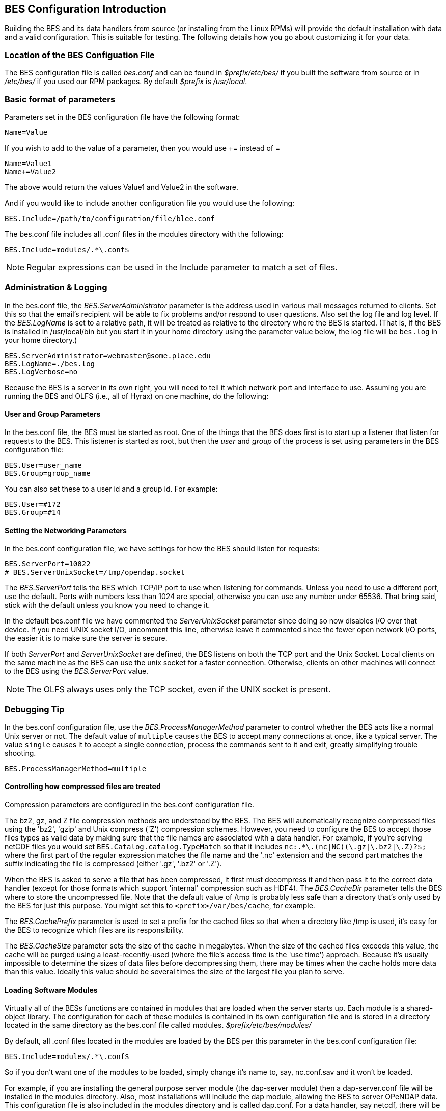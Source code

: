 //= Hyrax - BES Configuration - OPeNDAP Documentation
//:Leonard Porrello <lporrel@gmail.com>:
//{docdate}
//:numbered:
//:toc:

== BES Configuration Introduction ==

Building the BES and its data handlers from source (or installing from
the Linux RPMs) will provide the default installation with data and a
valid configuration. This is suitable for testing. The following details
how you go about customizing it for your data.

=== Location of the BES Configuation File ===

The BES configuration file is called _bes.conf_ and can be found in
_$prefix/etc/bes/_ if you built the software from source or in
_/etc/bes/_ if you used our RPM packages. By default _$prefix_ is
_/usr/local_.

=== Basic format of parameters ===

Parameters set in the BES configuration file have the following format:

----
Name=Value
----

If you wish to add to the value of a parameter, then you would use +=
instead of =

----
Name=Value1
Name+=Value2
----

The above would return the values Value1 and Value2 in the software.

And if you would like to include another configuration file you would
use the following:

----
BES.Include=/path/to/configuration/file/blee.conf
----

The bes.conf file includes all .conf files in the modules directory with
the following:

----
BES.Include=modules/.*\.conf$
----

NOTE: Regular expressions can be used in the Include parameter to
match a set of files.

=== Administration & Logging

In the bes.conf file, the _BES.ServerAdministrator_
parameter is the address used in various mail messages returned to
clients. Set this so that the email's recipient will be able to fix
problems and/or respond to user questions. Also set the log file and log
level. If the _BES.LogName_ is set to a relative path, it will be treated
as relative to the directory where the BES is started. (That is, if the
BES is installed in /usr/local/bin but you start it in your home
directory using the parameter value below, the log file will be
`bes.log` in your home directory.)

----
BES.ServerAdministrator=webmaster@some.place.edu
BES.LogName=./bes.log
BES.LogVerbose=no
----

Because the BES is a server in its own right, you will need to tell it
which network port and interface to use. Assuming you are running the
BES and OLFS (i.e., all of Hyrax) on one machine, do the following:

==== User and Group Parameters ====

In the bes.conf file, the BES must be started as root. One
of the things that the BES does first is to start up a listener that
listen for requests to the BES. This listener is started as root, but
then the _user_ and _group_ of the process is set using parameters in the
BES configuration file:

----
BES.User=user_name
BES.Group=group_name
----

You can also set these to a user id and a group id. For example:

----
BES.User=#172
BES.Group=#14
----

==== Setting the Networking Parameters

In the bes.conf configuration file, we have settings for how the BES
should listen for requests:

----
BES.ServerPort=10022
# BES.ServerUnixSocket=/tmp/opendap.socket
----

The _BES.ServerPort_ tells the BES which TCP/IP port to use when
listening for commands. Unless you need to use a different port, use the
default. Ports with numbers less than 1024 are special, otherwise you
can use any number under 65536. That bring said, stick with the default unless
you know you need to change it.

In the default bes.conf file we have commented the _ServerUnixSocket_
parameter since doing so now disables I/O over that device. If you need
UNIX socket I/O, uncomment this line, otherwise leave it commented since
the fewer open network I/O ports, the easier it is to make sure the
server is secure.

If both _ServerPort_ and _ServerUnixSocket_ are defined, the BES listens
on both the TCP port and the Unix Socket. Local clients on the same
machine as the BES can use the unix socket for a faster connection.
Otherwise, clients on other machines will connect to the BES using the
_BES.ServerPort_ value.

NOTE: The OLFS always uses only the TCP socket, even if the UNIX 
socket is present.

=== Debugging Tip

In the bes.conf configuration file, use the _BES.ProcessManagerMethod_
parameter to control whether the BES acts like a normal Unix server or
not. The default value of `multiple` causes the BES to accept many
connections at once, like a typical server. The value `single` causes it
to accept a single connection, process the commands sent to it and exit,
greatly simplifying trouble shooting.

----
BES.ProcessManagerMethod=multiple
----

==== Controlling how compressed files are treated

Compression parameters are configured in the bes.conf configuration
file.

The bz2, gz, and Z file compression methods are understood by the BES.
The BES will automatically recognize compressed files using the 'bz2',
'gzip' and Unix compress ('Z') compression schemes. However, you need to
configure the BES to accept those files types as valid data by making
sure that the file names are associated with a data handler. For
example, if you're serving netCDF files you would set
`BES.Catalog.catalog.TypeMatch` so that it includes
`nc:.*\.(nc|NC)(\.gz|\.bz2|\.Z)?$;` where the first part of the regular
expression matches the file name and the '.nc' extension and the second
part matches the suffix indicating the file is compressed (either '.gz',
'.bz2' or '.Z').

When the BES is asked to serve a file that has been compressed, it first
must decompress it and then pass it to the correct data handler (except
for those formats which support 'internal' compression such as HDF4).
The _BES.CacheDir_ parameter tells the BES where to store the
uncompressed file. Note that the default value of /tmp is probably less
safe than a directory that's only used by the BES for just this purpose.
You might set this to `<prefix>/var/bes/cache`, for example.

The _BES.CachePrefix_ parameter is used to set a prefix for the cached
files so that when a directory like /tmp is used, it's easy for the BES
to recognize which files are its responsibility.

The _BES.CacheSize_ parameter sets the size of the cache in megabytes.
When the size of the cached files exceeds this value, the cache will be
purged using a least-recently-used (where the file's access time is the
'use time') approach. Because it's usually impossible to determine the
sizes of data files before decompressing them, there may be times when
the cache holds more data than this value. Ideally this value should be
several times the size of the largest file you plan to serve.

[[Loading_Modules]]
==== Loading Software Modules

Virtually all of the BESs functions are contained in modules that are
loaded when the server starts up. Each module is a shared-object
library. The configuration for each of these modules is contained in its
own configuration file and is stored in a directory located in the same
directory as the bes.conf file called modules.
_$prefix/etc/bes/modules/_

By default, all .conf files located in the modules are loaded by the BES
per this parameter in the bes.conf configuration file:

----
BES.Include=modules/.*\.conf$
----

So if you don't want one of the modules to be loaded, simply change it's
name to, say, nc.conf.sav and it won't be loaded.

For example, if you are installing the general purpose server module
(the dap-server module) then a dap-server.conf file will be installed in
the modules directory. Also, most installations will include the dap
module, allowing the BES to server OPeNDAP data. This configuration file
is also included in the modules directory and is called dap.conf. For a
data handler, say netcdf, there will be an nc.conf file located in the
modules directory.

Each module should contain within it a line that will tell the BES to
load the module at startup:

----
BES.modules+=nc
BES.module.nc=/usr/local/lib/bes/libnc_module.so
----

Module specific parameters will be included in its own configuration
file. For example, any parameters specific to the netcdf data handler
would be included in the nc.conf file.

[[Pointing_to_data]]
==== Pointing to data

There are two parameters that can be used to tell the BES where your
data are stored. Which one you use depends on whether you are setting up
the BES to work as part of Hyrax (and thus with THREDDS catalogs) or as
a standalone server. In either case set the value of the
_.RootDirectory_ parameter to point to the root directory of your data
files (only one may be specified). Use
_BES.Catalog.catalog.RootDirectory_ in the dap.conf configuration file
in the modules directory if the BES is being used as part of Hyrax, and
_BES.Data.RootDirectory_ in bes.conf itself if not. So, if you are
setting up Hyrax, set the value of _BES.Catalog.catalog.RootDirectory_
but be *sure* to set _BES.Data.RootDirectory_ to some value or the BES
will not start.

In bes.conf set the following:

----
BES.Data.RootDirectory=/full/path/data/root/directory
----

Also in bes.conf set the following if using Hyrax (usually the case)

----
BES.Catalog.catalog.RootDirectory=/full/path/data/root/directory
----

By default, the RootDirectory parameters are set to point to the test
data supplied with the data handlers.

Next configure the mapping between data source names and data handlers.
This is usually taken care of already for you, so you probably won't
have to set this parameter. Each data handler module (netcdf, hdf4,
hdf5, freeform, etc...) will have this set depending on the extension of
the data files for the data.

For example, in nc.conf, for the netcdf data handler module, you'll find
the line:

----
BES.Catalog.catalog.TypeMatch+=nc:.*\.nc(\.bz2|\.gz|\.Z)?$;
----

When the BES is asked to perform some commands on a particular data
source, it uses regular expressions to figure out which data handler
should be used to carry out the commands. The value of the
_BES.Catalog.catalog.TypeMatch_ parameter holds the set of regular
expressions. The value of this parameter is a list of handlers and
expressions in the form handler:expression;. Note that these regular
expressions are like those used by `grep` on Unix and it's somewhat
cryptic, but once you see the pattern, it's not that bad. Below, the
_TypeMatch_ parameter is being told that any data source with a name
that ends in `.nc` should be handled by the _nc_ (netcdf) handler (see
_BES.module.nc_ above), any file with a `.hdf`, `.HDF` or `.eos` suffix
should be processed using the HDF4 handler (note that case matters) and
that data sources ending in `.dat` should use the FreeForm handler.

Here's the one for the hdf4 data handler module:

----
BES.Catalog.catalog.TypeMatch+=h4:.*\.(hdf|HDF|eos)(\.bz2|\.gz|\.Z)?$;
----

And for the FreeForm handler:

----
BES.Catalog.catalog.TypeMatch+=ff:.*\.dat(\.bz2|\.gz|\.Z)?$;
----

If you fail to configure this correctly, the BES will return error
messages stating that the type information has to be provided. However,
it won't tell you this when it starts, only when the OLFS (or some other
software) actually makes a data request. This is because it's possible
to use BES commands in place of these regular expressions, although the
Hyrax won't.

==== Including and Excluding files and directories

Finally, you can configure the types of information that the BES sends
back when a client requests catalog information. The _Include_ and
_Exclude_ parameters provide this mechanism, also using a list of
regular expressions (with each element of the list separated by a
semicolon). In the example below, files that begin with a dot are
excluded. These parameters are set in the dap.conf configuration file.

The Include expressions are applied to the node first, followed by the
Exclude expressions. For collections of nodes, only the Exclude
expressions are applied.

----
BES.Catalog.catalog.Include=;
BES.Catalog.catalog.Exclude=^\..*;
----

==== Symbolic Links

If you would like for symbolic links to be followed when retrieving data
and for viewing catalog entries, then you need to set the following two
parameters. The _BES.FollowSymLinks_ parameter is for non-catalog
containers and is used in conjunction with the _BES.RootDirectory_
parameter above. It is NOT a general setting. The
_BES.Catalog.catalog.FollowSymLinks_ is for catalog requests and data
containers in the catalog and is used in conjunction with the
_BES.Catalog.catalog.RootDirectory_ parameter above. The default is set
to No in the installed configuration file. To allow for symbolic links
to be followed you need to set this to Yes.

The following is set in the bes.conf file:

----
BES.FollowSymLinks=No|Yes
----

And this one is set in the dap.conf file in the modules directory:

----
BES.Catalog.catalog.FollowSymLinks=No|Yes
----

==== Parameters for Specific Handlers

Parameters for specific modules can be added to the BES configuration
file for that specific module. No module-specific parameters should be
added to bes.conf.

==== Sample Installation and Configuration

link:./Master_Hyrax_Sample_BES_Installations.adoc[Sample Installations
Page] shows how to download, build, install and configure for some
sample installations.
